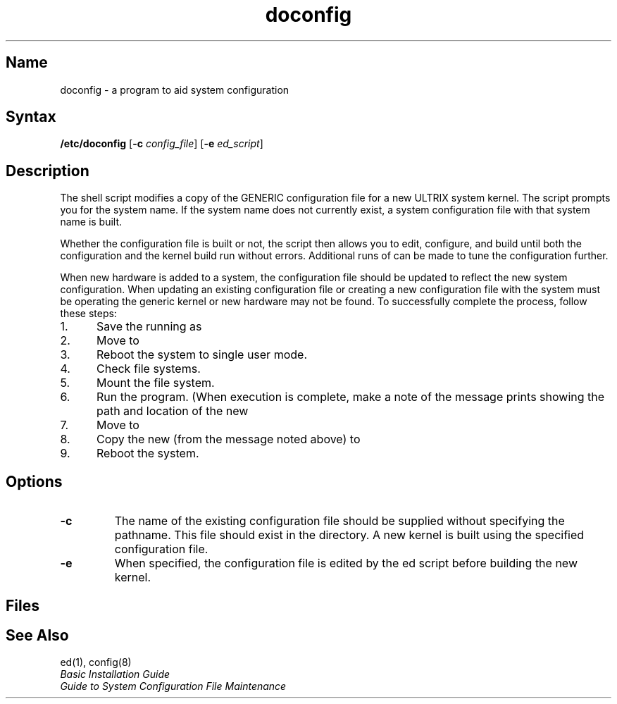 .TH doconfig 8 RISC
.SH Name
doconfig \- a program to aid system configuration
.SH Syntax
\fB/etc/doconfig\fR 
[\fB\-c \fIconfig_file\fR] [\fB\-e \fIed_script\fR]
.SH Description
.NXR "doconfig program"
.NXA "config program" "doconfig program"
.NXA "doconfig program" "sizer program"
.NXR "configuration file (syslog)" "building"
The
.PN doconfig
shell script modifies a copy of the GENERIC configuration file for a
new ULTRIX system kernel.  The script prompts you for the system name.  
If the system name does not currently exist, a system configuration file 
with that system name is built.
.PP
Whether the configuration file is built or not, the script then 
allows you to edit, configure, and build until both the configuration
and the kernel build run without errors.  Additional runs of
.PN doconfig
can be made to tune the configuration further.
.PP
When new hardware is added to a system, the configuration file
should be updated to reflect the new system configuration.  When updating 
an existing configuration file or creating a new configuration file with
.PN doconfig ,
the system must be operating the generic kernel or new hardware may not be
found.  To successfully complete the 
.PN doconfig
process, follow these steps:
.IP 1. 5
Save the running
.PN vmunix
as
.PN vmunix.old .
.IP 2.
Move
.PN /genvmunix
to
.PN /vmunix .
.IP 3.
Reboot the system to single user mode.
.IP 4.
Check file systems. 
.IP 5.
Mount the
.PN /usr
file system.
.IP 6.
Run the
.PN doconfig
program.  (When execution is complete, make a note of 
the message
.PN doconfig
prints showing the path and location of the new
.PN vmunix .)
.IP 7.
Move
.PN /vmunix
to
.PN /genvmunix .
.IP 8.
Copy the new
.PN vmunix
(from the message noted above) to
.PN /vmunix .
.IP 9.
Reboot the system.
.SH Options
.TP
.B \-c
The name of the existing configuration file should be supplied without
specifying the pathname.  This file should exist in the
.PN /sys/conf/mips
directory.
A new kernel is built using the specified configuration file.
.TP
.B \-e 
When specified, the configuration file is edited by the ed
script before building the new kernel.
.SH Files
.PN /tmp/\fISYSTEMNAME\fP
.br
.PN /sys/MIPS/\fISYSTEMNAME\fP
.br
.PN /sys/conf/mips/\fISYSTEMNAME\fP
.SH See Also
ed(1), config(8)
.br
.I "Basic Installation Guide"
.br
.I "Guide to System Configuration File Maintenance"
